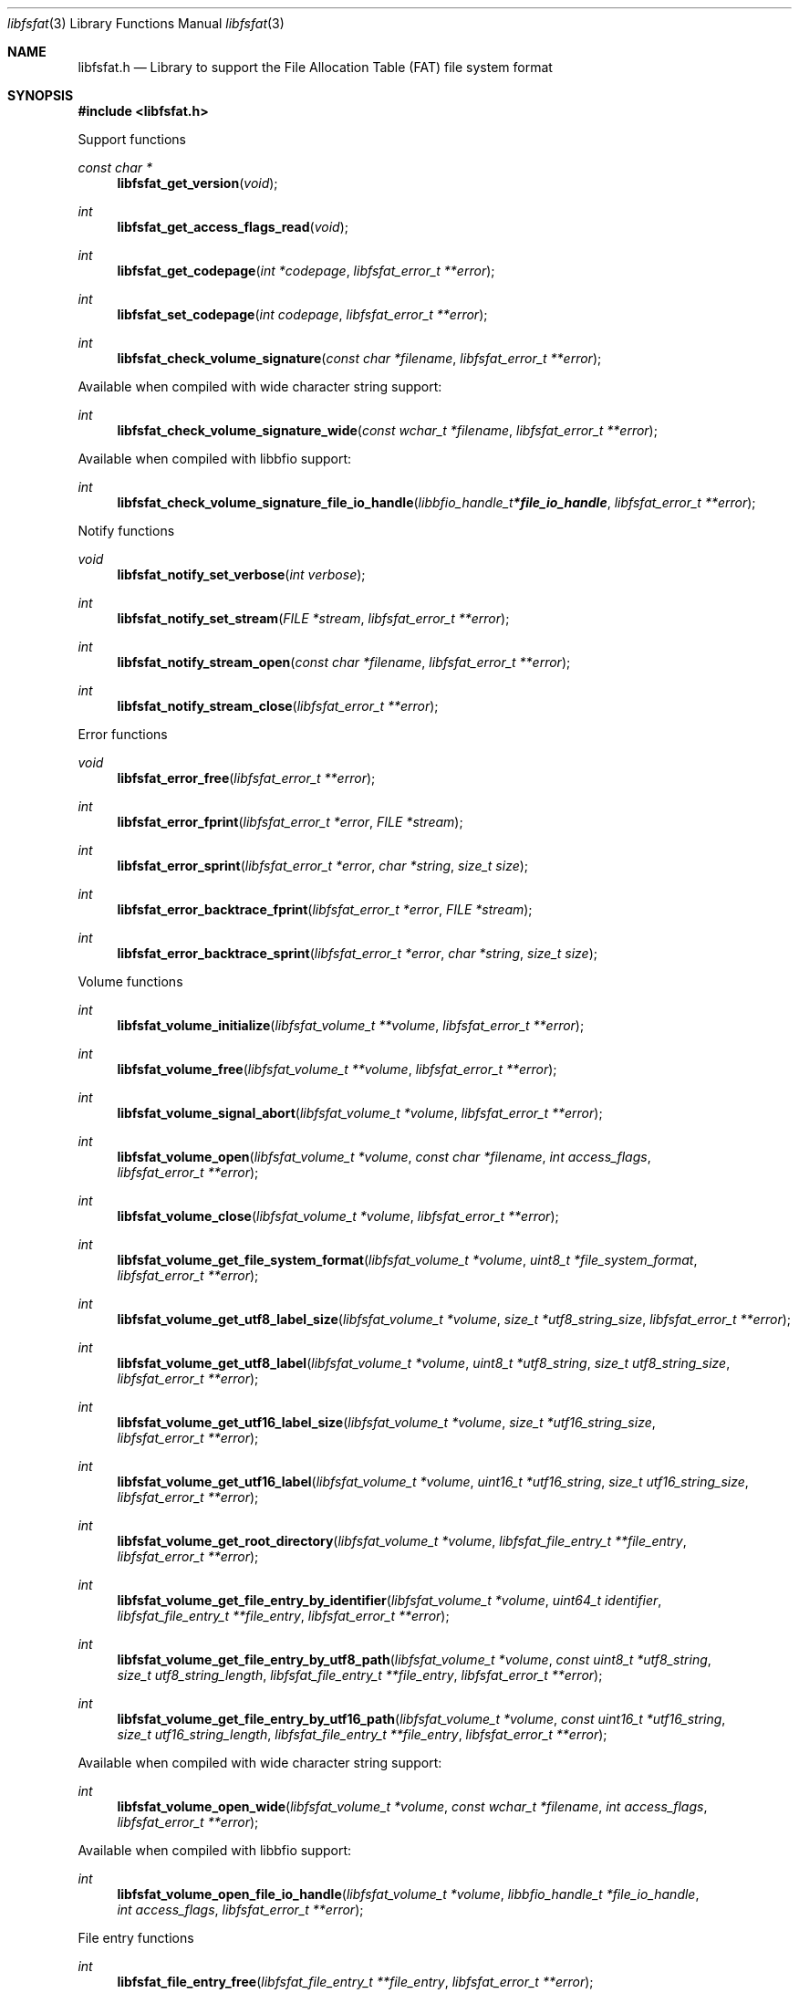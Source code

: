 .Dd September 20, 2022
.Dt libfsfat 3
.Os libfsfat
.Sh NAME
.Nm libfsfat.h
.Nd Library to support the File Allocation Table (FAT) file system format
.Sh SYNOPSIS
.In libfsfat.h
.Pp
Support functions
.Ft const char *
.Fn libfsfat_get_version "void"
.Ft int
.Fn libfsfat_get_access_flags_read "void"
.Ft int
.Fn libfsfat_get_codepage "int *codepage" "libfsfat_error_t **error"
.Ft int
.Fn libfsfat_set_codepage "int codepage" "libfsfat_error_t **error"
.Ft int
.Fn libfsfat_check_volume_signature "const char *filename" "libfsfat_error_t **error"
.Pp
Available when compiled with wide character string support:
.Ft int
.Fn libfsfat_check_volume_signature_wide "const wchar_t *filename" "libfsfat_error_t **error"
.Pp
Available when compiled with libbfio support:
.Ft int
.Fn libfsfat_check_volume_signature_file_io_handle "libbfio_handle_t *file_io_handle" "libfsfat_error_t **error"
.Pp
Notify functions
.Ft void
.Fn libfsfat_notify_set_verbose "int verbose"
.Ft int
.Fn libfsfat_notify_set_stream "FILE *stream" "libfsfat_error_t **error"
.Ft int
.Fn libfsfat_notify_stream_open "const char *filename" "libfsfat_error_t **error"
.Ft int
.Fn libfsfat_notify_stream_close "libfsfat_error_t **error"
.Pp
Error functions
.Ft void
.Fn libfsfat_error_free "libfsfat_error_t **error"
.Ft int
.Fn libfsfat_error_fprint "libfsfat_error_t *error" "FILE *stream"
.Ft int
.Fn libfsfat_error_sprint "libfsfat_error_t *error" "char *string" "size_t size"
.Ft int
.Fn libfsfat_error_backtrace_fprint "libfsfat_error_t *error" "FILE *stream"
.Ft int
.Fn libfsfat_error_backtrace_sprint "libfsfat_error_t *error" "char *string" "size_t size"
.Pp
Volume functions
.Ft int
.Fn libfsfat_volume_initialize "libfsfat_volume_t **volume" "libfsfat_error_t **error"
.Ft int
.Fn libfsfat_volume_free "libfsfat_volume_t **volume" "libfsfat_error_t **error"
.Ft int
.Fn libfsfat_volume_signal_abort "libfsfat_volume_t *volume" "libfsfat_error_t **error"
.Ft int
.Fn libfsfat_volume_open "libfsfat_volume_t *volume" "const char *filename" "int access_flags" "libfsfat_error_t **error"
.Ft int
.Fn libfsfat_volume_close "libfsfat_volume_t *volume" "libfsfat_error_t **error"
.Ft int
.Fn libfsfat_volume_get_file_system_format "libfsfat_volume_t *volume" "uint8_t *file_system_format" "libfsfat_error_t **error"
.Ft int
.Fn libfsfat_volume_get_utf8_label_size "libfsfat_volume_t *volume" "size_t *utf8_string_size" "libfsfat_error_t **error"
.Ft int
.Fn libfsfat_volume_get_utf8_label "libfsfat_volume_t *volume" "uint8_t *utf8_string" "size_t utf8_string_size" "libfsfat_error_t **error"
.Ft int
.Fn libfsfat_volume_get_utf16_label_size "libfsfat_volume_t *volume" "size_t *utf16_string_size" "libfsfat_error_t **error"
.Ft int
.Fn libfsfat_volume_get_utf16_label "libfsfat_volume_t *volume" "uint16_t *utf16_string" "size_t utf16_string_size" "libfsfat_error_t **error"
.Ft int
.Fn libfsfat_volume_get_root_directory "libfsfat_volume_t *volume" "libfsfat_file_entry_t **file_entry" "libfsfat_error_t **error"
.Ft int
.Fn libfsfat_volume_get_file_entry_by_identifier "libfsfat_volume_t *volume" "uint64_t identifier" "libfsfat_file_entry_t **file_entry" "libfsfat_error_t **error"
.Ft int
.Fn libfsfat_volume_get_file_entry_by_utf8_path "libfsfat_volume_t *volume" "const uint8_t *utf8_string" "size_t utf8_string_length" "libfsfat_file_entry_t **file_entry" "libfsfat_error_t **error"
.Ft int
.Fn libfsfat_volume_get_file_entry_by_utf16_path "libfsfat_volume_t *volume" "const uint16_t *utf16_string" "size_t utf16_string_length" "libfsfat_file_entry_t **file_entry" "libfsfat_error_t **error"
.Pp
Available when compiled with wide character string support:
.Ft int
.Fn libfsfat_volume_open_wide "libfsfat_volume_t *volume" "const wchar_t *filename" "int access_flags" "libfsfat_error_t **error"
.Pp
Available when compiled with libbfio support:
.Ft int
.Fn libfsfat_volume_open_file_io_handle "libfsfat_volume_t *volume" "libbfio_handle_t *file_io_handle" "int access_flags" "libfsfat_error_t **error"
.Pp
File entry functions
.Ft int
.Fn libfsfat_file_entry_free "libfsfat_file_entry_t **file_entry" "libfsfat_error_t **error"
.Ft int
.Fn libfsfat_file_entry_get_identifier "libfsfat_file_entry_t *file_entry" "uint64_t *identifier" "libfsfat_error_t **error"
.Ft int
.Fn libfsfat_file_entry_get_access_time "libfsfat_file_entry_t *file_entry" "uint64_t *fat_timestamp" "libfsfat_error_t **error"
.Ft int
.Fn libfsfat_file_entry_get_creation_time "libfsfat_file_entry_t *file_entry" "uint64_t *fat_timestamp" "libfsfat_error_t **error"
.Ft int
.Fn libfsfat_file_entry_get_modification_time "libfsfat_file_entry_t *file_entry" "uint64_t *fat_timestamp" "libfsfat_error_t **error"
.Ft int
.Fn libfsfat_file_entry_get_file_attribute_flags "libfsfat_file_entry_t *file_entry" "uint16_t *file_attribute_flags" "libfsfat_error_t **error"
.Ft int
.Fn libfsfat_file_entry_get_utf8_name_size "libfsfat_file_entry_t *file_entry" "size_t *utf8_string_size" "libfsfat_error_t **error"
.Ft int
.Fn libfsfat_file_entry_get_utf8_name "libfsfat_file_entry_t *file_entry" "uint8_t *utf8_string" "size_t utf8_string_size" "libfsfat_error_t **error"
.Ft int
.Fn libfsfat_file_entry_get_utf16_name_size "libfsfat_file_entry_t *file_entry" "size_t *utf16_string_size" "libfsfat_error_t **error"
.Ft int
.Fn libfsfat_file_entry_get_utf16_name "libfsfat_file_entry_t *file_entry" "uint16_t *utf16_string" "size_t utf16_string_size" "libfsfat_error_t **error"
.Ft int
.Fn libfsfat_file_entry_get_number_of_sub_file_entries "libfsfat_file_entry_t *file_entry" "int *number_of_sub_entries" "libfsfat_error_t **error"
.Ft int
.Fn libfsfat_file_entry_get_sub_file_entry_by_index "libfsfat_file_entry_t *file_entry" "int sub_file_entry_index" "libfsfat_file_entry_t **sub_file_entry" "libfsfat_error_t **error"
.Ft int
.Fn libfsfat_file_entry_get_sub_file_entry_by_utf8_name "libfsfat_file_entry_t *file_entry" "const uint8_t *utf8_string" "size_t utf8_string_length" "libfsfat_file_entry_t **sub_file_entry" "libfsfat_error_t **error"
.Ft int
.Fn libfsfat_file_entry_get_sub_file_entry_by_utf16_name "libfsfat_file_entry_t *file_entry" "const uint16_t *utf16_string" "size_t utf16_string_length" "libfsfat_file_entry_t **sub_file_entry" "libfsfat_error_t **error"
.Ft ssize_t
.Fn libfsfat_file_entry_read_buffer "libfsfat_file_entry_t *file_entry" "void *buffer" "size_t buffer_size" "libfsfat_error_t **error"
.Ft ssize_t
.Fn libfsfat_file_entry_read_buffer_at_offset "libfsfat_file_entry_t *file_entry" "void *buffer" "size_t buffer_size" "off64_t offset" "libfsfat_error_t **error"
.Ft off64_t
.Fn libfsfat_file_entry_seek_offset "libfsfat_file_entry_t *file_entry" "off64_t offset" "int whence" "libfsfat_error_t **error"
.Ft int
.Fn libfsfat_file_entry_get_offset "libfsfat_file_entry_t *file_entry" "off64_t *offset" "libfsfat_error_t **error"
.Ft int
.Fn libfsfat_file_entry_get_size "libfsfat_file_entry_t *file_entry" "size64_t *size" "libfsfat_error_t **error"
.Ft int
.Fn libfsfat_file_entry_get_number_of_extents "libfsfat_file_entry_t *file_entry" "int *number_of_extents" "libfsfat_error_t **error"
.Ft int
.Fn libfsfat_file_entry_get_extent_by_index "libfsfat_file_entry_t *file_entry" "int extent_index" "off64_t *extent_offset" "size64_t *extent_size" "uint32_t *extent_flags" "libfsfat_error_t **error"
.Sh DESCRIPTION
The
.Fn libfsfat_get_version
function is used to retrieve the library version.
.Sh RETURN VALUES
Most of the functions return NULL or \-1 on error, dependent on the return type.
For the actual return values see "libfsfat.h".
.Sh ENVIRONMENT
None
.Sh FILES
None
.Sh NOTES
libfsfat can be compiled with wide character support (wchar_t).
.sp
To compile libfsfat with wide character support use:
.Ar ./configure --enable-wide-character-type=yes
 or define:
.Ar _UNICODE
 or
.Ar UNICODE
 during compilation.
.sp
.Ar LIBFSFAT_WIDE_CHARACTER_TYPE
 in libfsfat/features.h can be used to determine if libfsfat was compiled with wide character support.
.Sh BUGS
Please report bugs of any kind on the project issue tracker: https://github.com/libyal/libfsfat/issues
.Sh AUTHOR
These man pages are generated from "libfsfat.h".
.Sh COPYRIGHT
Copyright (C) 2021-2024, Joachim Metz <joachim.metz@gmail.com>.
.sp
This is free software; see the source for copying conditions.
There is NO warranty; not even for MERCHANTABILITY or FITNESS FOR A PARTICULAR PURPOSE.
.Sh SEE ALSO
the libfsfat.h include file
